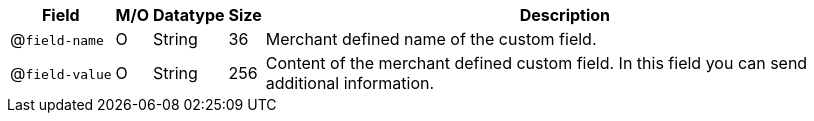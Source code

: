 [%autowidth]
[cols="m,,,,a"]
|===
| Field | M/O | Datatype | Size | Description

a| @``field&#8209;name``
| O 
| String 
| 36 
| Merchant defined name of the custom field.

a| @``field&#8209;value`` 
| O 
| String 
| 256 
| Content of the merchant defined custom field. In this field you can send additional information.

|===